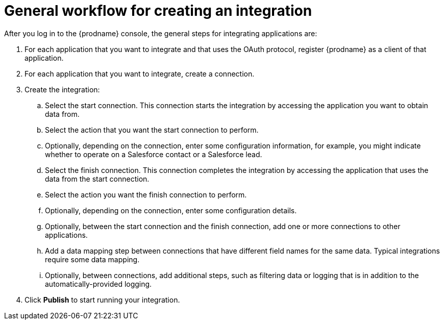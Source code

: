 [id='workflow-overview']
= General workflow for creating an integration

After you log in to the {prodname} console, the general steps
for integrating applications are:

. For each application that you want to integrate and that uses the
OAuth protocol, register {prodname} as a client of that application.
. For each application that you want to integrate, create a connection.
. Create the integration:
.. Select the start connection. This connection starts the integration by
accessing the application you want to obtain data from.
.. Select the action that you want the start connection to perform.
.. Optionally, depending on the connection, enter some
configuration information, for example, you might indicate whether to
operate on a Salesforce contact or a Salesforce lead.
.. Select the finish connection. This connection completes the
integration by accessing the
application that uses the data from the start connection.
.. Select the action you want the finish connection to perform.
.. Optionally, depending on the connection, enter some configuration
details.
.. Optionally, between the start connection and the finish connection,
add one or more connections to other applications.
.. Add a data mapping step between connections that have different
field names for the same data. Typical integrations require some
data mapping. 
.. Optionally, between connections, add additional steps,
such as filtering data or logging that is in addition to the automatically-provided logging.

. Click *Publish* to start running your integration.
